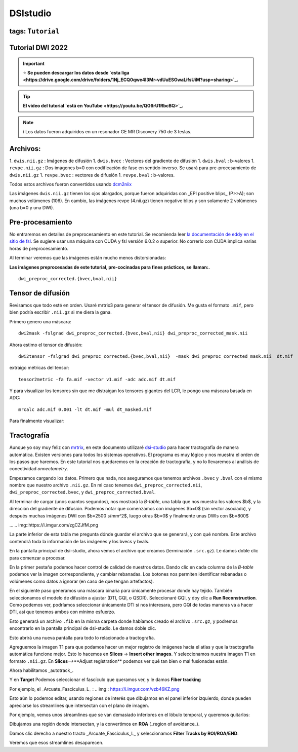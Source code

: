 DSIstudio
=========

tags: ``Tutorial``
-----------------------
Tutorial DWI 2022
-----------------------

.. important::
   ⭐ **Se pueden descargar los datos desde `esta liga <https://drive.google.com/drive/folders/1Nj_ECQ0qwe4l3Mr-vdUuESGwaLifsUiM?usp=sharing>`_.**

.. tip::
   **El video del tutorial `está en YouTube <https://youtu.be/QG6rU1RbcBQ>`_.**

.. note::
   ℹ️ Los datos fueron adquiridos en un resonador GE MR Discovery 750 de 3 teslas.


Archivos:
-----------------------
1. ``dwis.nii.gz`` : Imágenes de difusión
1. ``dwis.bvec``   : Vectores del gradiente de difusión
1. ``dwis.bval``   : b-valores
1. ``revpe.nii.gz`` : Dos imágenes b=0 con codificación de fase en sentido inverso. Se usará para pre-procesamiento de ``dwis.nii.gz``
1. ``revpe.bvec`` : vectores de difusión
1. ``revpe.bval`` : b-valores.

Todos estos archivos fueron convertidos usando `dcm2niix <https://github.com/rordenlab/dcm2niix>`_

.. image:: https://i.imgur.com/FqToTEV.png

Las imágenes ``dwis.nii.gz`` tienen los ojos alargados, porque fueron adquiridas con _EPI positive blips_ (P>>A); son muchos volúmenes (106). En cambio, las imágenes revpe (4.nii.gz) tienen negative blips y son solamente 2 volúmenes (una b=0 y una DWI).


Pre-procesamiento
-----------------------
No entraremos en detalles de preprocesamiento en este tutorial. Se recomienda leer `la documentación de eddy en el sitio de fsl <https://fsl.fmrib.ox.ac.uk/fsl/fslwiki/topup/TopupUsersGuide>`_. Se sugiere usar una máquina con CUDA y fsl versión 6.0.2 o superior. No correrlo con CUDA implica varias horas de preprocesamiento.

Al terminar veremos que las imágenes están mucho menos distorsionadas:

.. image:: https://i.imgur.com/qBuEtJY.png

**Las imágenes preprocesadas de este tutorial, pre-cocinadas para fines prácticos, se llaman:.**
::
    dwi_preproc_corrected.{bvec,bval,nii}

Tensor de difusión
-----------------------
Revisamos que todo esté en orden. Usaré mrtrix3 para generar el tensor de difusión. Me gusta el formato ``.mif``, pero bien podría escribir ``.nii.gz`` si me diera la gana.

Primero genero una máscara:
::
    dwi2mask -fslgrad dwi_preproc_corrected.{bvec,bval,nii} dwi_preproc_corrected_mask.nii

Ahora estimo el tensor de difusión:
::
    dwi2tensor -fslgrad dwi_preproc_corrected.{bvec,bval,nii}  -mask dwi_preproc_corrected_mask.nii  dt.mif
    
extraigo métricas del tensor:
::
    tensor2metric -fa fa.mif -vector v1.mif -adc adc.mif dt.mif
    
Y para visualizar los tensores sin que me distraigan los tensores gigantes del LCR, le pongo una máscara basada en ADC:
::
     mrcalc adc.mif 0.001 -lt dt.mif -mul dt_masked.mif

Para finalmente visualizar:

.. image:: https://i.imgur.com/tAb2zHY.jpg


Tractografía
-----------------------

Aunque yo soy muy feliz con `mrtrix <https://www.mrtrix.org/>`_, en este documento utilizaré `dsi-studio <https://dsi-studio.labsolver.org/>`_ para hacer tractografía de manera automática. Existen versiones para todos los sistemas operativos. El programa es muy lógico y nos muestra el orden de los pasos que haremos. En este tutorial nos quedaremos en la creación de tractografía, y no lo llevaremos al análisis de conectividad *onnectometry*.

Empezamos cargando los datos. Primero que nada, nos aseguramos que tenemos archivos ``.bvec`` y ``.bval`` con el mismo nombre que nuestro archivo ``.nii.gz``. En mi caso tenemos ``dwi_preproc_corrected.nii``, ``dwi_preproc_corrected.bvec``, y ``dwi_preproc_corrected.bval``. 

.. img::https://i.imgur.com/E9FNODn.png
.. img::https://i.imgur.com/7rkB3e0.png

Al terminar de cargar (unos cuantos segundos), nos mostrará la *B-table*, una tabla que nos muestra los valores $b$, y la dirección del gradiente de difusión. Podemos notar que comenzamos con imágenes $b=0$ (sin vector asociado), y después muchas imágenes DWI con $b=2500 s/mm^2$,  luego otras $b=0$ y finalmente unas DWIs con $b=800$

.. img::https://i.imgur.com/szy8dSQ.png
...
.. img::https://i.imgur.com/zgCZJfM.png

La parte inferior de esta tabla me pregunta dónde guardar el archivo que se generará, y con qué nombre. Este archivo contendrá toda la información de las imágenes y los bvecs y bvals.

.. img::https://i.imgur.com/Wps9vCw.png

En la pantalla principal de dsi-studio, ahora vemos el archivo que creamos (terminación ``.src.gz``). Le damos doble clic para comenzar a procesar.

En la primer pestaña podemos hacer control de calidad de nuestros datos. Dando clic en cada columna de la *B-table* podemos ver la imagen correspondiente, y cambiar rebanadas. Los botones nos permiten identificar rebanadas o volúmenes como datos a ignorar (en caso de que tengan artefactos).

.. img:: https://i.imgur.com/ZeBaQg1.png

.. img:: https://i.imgur.com/NrlnfNQ.png

En el siguiente paso generamos una máscara binaria para únicamente procesar donde hay tejido. También seleccionamos el modelo de difusión a ajustar (DTI, GQI, o QSDR). Seleccionaré GQI, y doy clic a **Run Reconstruction**. Como podemos ver, podríamos seleccionar únicamente DTI si nos interesara, pero GQI de todas maneras va a hacer DTI, así que tenemos ambos con mínimo esfuerzo.

.. img:: https://i.imgur.com/Hk6k3Nr.png

Esto generará un archivo ``.fib`` en la misma carpeta donde habíamos creado el archivo ``.src.gz``, y podremos encontrarlo en la pantalla principal de dsi-studio. Le damos doble clic.

.. img:: https://i.imgur.com/eOIXyTj.png

Esto abrirá una nueva pantalla para todo lo relacionado a tractografía.

Agreguemos la imagen T1 para que podamos hacer un mejor registro de imágenes hacia el atlas y que la tractografía automática funcione mejor. Esto lo hacemos en **Slices** -> **Insert other images**. Y seleccionamos nuestra imagen T1 en formato ``.nii.gz``. En **Slices**-->**Adjust registration** podemos ver qué tan bien o mal fusionadas están.

Ahora habilitamos _autotrack_.

.. img:: https://i.imgur.com/1fDps7f.png

Y en **Target** Podemos seleccionar el fascículo que queramos ver, y le damos **Fiber tracking**


Por ejemplo, el _Arcuate_Fasciculus_L_ :
.. img:: https://i.imgur.com/vzb46KZ.png

Esto aún lo podemos editar, usando regiones de interés que dibujamos en el panel inferior izquierdo, donde pueden apreciarse los streamlines que intersectan con el plano de imagen.

Por ejemplo, vemos unos streamlines que se van demasiado inferiores en el lóbulo temporal,  y queremos quitarlos:

.. img:: https://i.imgur.com/Ly1F1lF.png

Dibujamos una región donde intersectan, y la convertimos en **ROA** (_region of avoidance_).

.. img:: https://i.imgur.com/U5JBu0n.png

Damos clic derecho a nuestro tracto _Arcuate_Fasciculus_L_ y seleccionamos **Filter Tracks by ROI/ROA/END**.

.. img:: https://i.imgur.com/MApBwzB.png

Veremos que esos streamlines desaparecen.

.. img:: https://i.imgur.com/zbEWM6b.png
